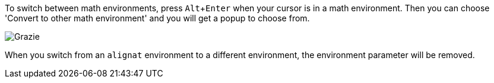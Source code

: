 :experimental:

To switch between math environments, press kbd:[Alt + Enter] when your cursor is in a math environment.
Then you can choose 'Convert to other math environment' and you will get a popup to choose from.

image::https://raw.githubusercontent.com/wiki/Hannah-Sten/TeXiFy-IDEA/Writing/figures/environment-switch.png[Grazie]

When you switch from an `alignat` environment to a different environment, the environment parameter will be removed.